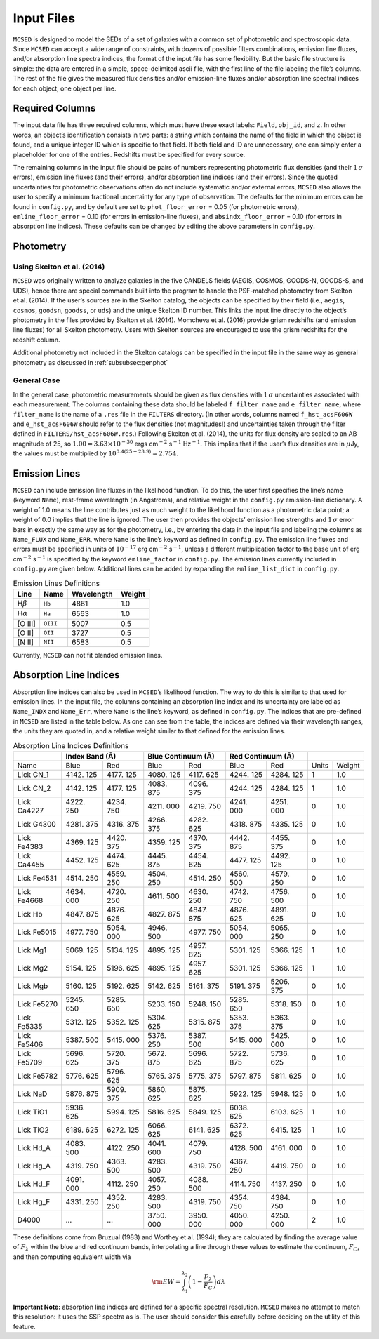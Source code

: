 .. _section:inputs:

Input Files
===========

``MCSED`` is designed to model the SEDs of a set of galaxies with a
common set of photometric and spectroscopic data. Since ``MCSED`` can
accept a wide range of constraints, with dozens of possible filters
combinations, emission line fluxes, and/or absorption line spectra
indices, the format of the input file has some flexibility. But the
basic file structure is simple: the data are entered in a simple,
space-delimited ascii file, with the first line of the file labeling the
file’s columns. The rest of the file gives the measured flux densities
and/or emission-line fluxes and/or absorption line spectral indices for
each object, one object per line.

.. _subsec:columns:

Required Columns
----------------

The input data file has three required columns, which must have these
exact labels: ``Field``, ``obj_id``, and ``z``. In other words, an
object’s identification consists in two parts: a string which contains
the name of the field in which the object is found, and a unique integer
ID which is specific to that field. If both field and ID are
unnecessary, one can simply enter a placeholder for one of the entries.
Redshifts must be specified for every source.

The remaining columns in the input file should be pairs of numbers
representing photometric flux densities (and their :math:`1\,\sigma`
errors), emission line fluxes (and their errors), and/or absorption line
indices (and their errors). Since the quoted uncertainties for
photometric observations often do not include systematic and/or external
errors, ``MCSED`` also allows the user to specify a minimum fractional
uncertainty for any type of observation. The defaults for the minimum
errors can be found in ``config.py``, and by default are set to
``phot_floor_error`` = 0.05 (for photometric errors),
``emline_floor_error`` = 0.10 (for errors in emission-line fluxes), and
``absindx_floor_error`` = 0.10 (for errors in absorption line indices).
These defaults can be changed by editing the above parameters in
``config.py``.

.. _subsec:photometry:

Photometry
----------

.. _subsubsec:skelton:

Using Skelton et al. (2014)
~~~~~~~~~~~~~~~~~~~~~~~~~~~

``MCSED`` was originally written to analyze galaxies in the five CANDELS
fields (AEGIS, COSMOS, GOODS-N, GOODS-S, and UDS), hence there are
special commands built into the program to handle the PSF-matched
photometry from Skelton et al. (2014). If the user’s sources are in the
Skelton catalog, the objects can be specified by their field (i.e.,
``aegis``, ``cosmos``, ``goodsn``, ``goodss``, or ``uds``) and the
unique Skelton ID number. This links the input line directly to the
object’s photometry in the files provided by Skelton et al. (2014).
Momcheva et al. (2016) provide grism redshifts (and emission line
fluxes) for all Skelton photometry. Users with Skelton sources are
encouraged to use the grism redshifts for the redshift column.

Additional photometry not included in the Skelton catalogs can be
specified in the input file in the same way as general photometry as
discussed in :ref:`subsubsec:genphot`

.. _subsubsec:genphot:

General Case
~~~~~~~~~~~~

In the general case, photometric measurements should be given as flux
densities with :math:`1\,\sigma` uncertainties associated with each
measurement. The columns containing these data should be labeled
``f_filter_name`` and ``e_filter_name``, where ``filter_name`` is the
name of a ``.res`` file in the ``FILTERS`` directory. (In other words,
columns named ``f_hst_acsF606W`` and ``e_hst_acsF606W`` should refer to
the flux densities (not magnitudes!) and uncertainties taken through the
filter defined in ``FILTERS/hst_acsF606W.res``.) Following Skelton
et al. (2014), the units for flux density are scaled to an AB magnitude
of 25, so :math:`1.00 = 3.63 \times 10^{-30}` ergs cm\ :math:`^{-2}` s\ :math:`^{-1}` Hz\ :math:`^{-1}`. This implies that if the user’s flux densities are in :math:`\mu`\ Jy, the values must be multiplied by :math:`10^{0.4(25-23.9)} \approx 2.754`.

.. _subsec:emission-lines:

Emission Lines
--------------

``MCSED`` can include emission line fluxes in the likelihood function.
To do this, the user first specifies the line’s name (keyword ``Name``),
rest-frame wavelength (in Angstroms), and relative weight in the
``config.py`` emission-line dictionary. A weight of 1.0 means the line
contributes just as much weight to the likelihood function as a
photometric data point; a weight of 0.0 implies that the line is
ignored. The user then provides the objects’ emission line strengths and
:math:`1\,\sigma` error bars in exactly the same way as for the
photometry, i.e., by entering the data in the input file and labeling
the columns as ``Name_FLUX`` and ``Name_ERR``, where ``Name`` is the
line’s keyword as defined in ``config.py``. The emission line fluxes and
errors must be specified in units of :math:`10^{-17}` erg
cm\ :math:`^{-2}` s\ :math:`^{-1}`, unless a different multiplication
factor to the base unit of erg cm\ :math:`^{-2}` s\ :math:`^{-1}` is
specified by the keyword ``emline_factor`` in ``config.py``. The
emission lines currently included in ``config.py`` are given below.
Additional lines can be added by expanding the ``emline_list_dict`` in
``config.py``.

.. raw:: latex

   \centering

.. table:: Emission Lines Definitions

   +------------------------+----------+------------+--------+
   |  Line                  | Name     | Wavelength | Weight |         
   +========================+==========+============+========+
   | H\ :math:`\beta`       | ``Hb``   | 4861       | 1.0    |
   +------------------------+----------+------------+--------+
   | H\ :math:`\alpha`      | ``Ha``   | 6563       | 1.0    |
   +------------------------+----------+------------+--------+
   | [O III]                | ``OIII`` | 5007       | 0.5    |
   +------------------------+----------+------------+--------+
   | [O II]                 | ``OII``  | 3727       | 0.5    |
   +------------------------+----------+------------+--------+
   | [N II]                 | ``NII``  | 6583       | 0.5    |
   +------------------------+----------+------------+--------+

Currently, ``MCSED`` can not fit blended emission lines.

.. _subsec:absorption-lines:

Absorption Line Indices
-----------------------

Absorption line indices can also be used in ``MCSED``’s likelihood
function. The way to do this is similar to that used for emission lines.
In the input file, the columns containing an absorption line index and
its uncertainty are labeled as ``Name_INDX`` and ``Name_Err``, where
``Name`` is the line’s keyword, as defined in ``config.py``. The indices
that are pre-defined in ``MCSED`` are listed in the table below. As one can see from the table,
the indices are defined via their wavelength ranges, the units they are
quoted in, and a relative weight similar to that defined for the
emission lines.

.. table:: Absorption Line Indices Definitions

   +-------+-------+--------+-------+------------+-------+-----------+-------+-------+
   |       | Index Band (Å) | Blue Continuum (Å) | Red Continuum (Å) |               |
   +=======+=======+========+=======+============+=======+===========+=======+=======+
   | Name  | Blue  | Red    | Blue  | Red        | Blue  | Red       | Units | Weight|
   +-------+-------+--------+-------+------------+-------+-----------+-------+-------+
   | Lick  | 4142. | 4177.  | 4080. | 4117.      | 4244. | 4284.     | 1     | 1.0   |
   | CN_1  | 125   | 125    | 125   | 625        | 125   | 125       |       |       |
   +-------+-------+--------+-------+------------+-------+-----------+-------+-------+
   | Lick  | 4142. | 4177.  | 4083. | 4096.      | 4244. | 4284.     | 1     | 1.0   |
   | CN_2  | 125   | 125    | 875   | 375        | 125   | 125       |       |       |
   +-------+-------+--------+-------+------------+-------+-----------+-------+-------+
   | Lick  | 4222. | 4234.  | 4211. | 4219.      | 4241. | 4251.     | 0     | 1.0   |
   | Ca4227| 250   | 750    | 000   | 750        | 000   | 000       |       |       |
   +-------+-------+--------+-------+------------+-------+-----------+-------+-------+
   | Lick  | 4281. | 4316.  | 4266. | 4282.      | 4318. | 4335.     | 0     | 1.0   |
   | G4300 | 375   | 375    | 375   | 625        | 875   | 125       |       |       |
   +-------+-------+--------+-------+------------+-------+-----------+-------+-------+
   | Lick  | 4369. | 4420.  | 4359. | 4370.      | 4442. | 4455.     | 0     | 1.0   |
   | Fe4383| 125   | 375    | 125   | 375        | 875   | 375       |       |       |
   +-------+-------+--------+-------+------------+-------+-----------+-------+-------+
   | Lick  | 4452. | 4474.  | 4445. | 4454.      | 4477. | 4492.     | 0     | 1.0   |
   | Ca4455| 125   | 625    | 875   | 625        | 125   | 125       |       |       |
   +-------+-------+--------+-------+------------+-------+-----------+-------+-------+
   | Lick  | 4514. | 4559.  | 4504. | 4514.      | 4560. | 4579.     | 0     | 1.0   |
   | Fe4531| 250   | 250    | 250   | 250        | 500   | 250       |       |       |
   +-------+-------+--------+-------+------------+-------+-----------+-------+-------+
   | Lick  | 4634. | 4720.  | 4611. | 4630.      | 4742. | 4756.     | 0     | 1.0   |
   | Fe4668| 000   | 250    | 500   | 250        | 750   | 500       |       |       |
   +-------+-------+--------+-------+------------+-------+-----------+-------+-------+
   | Lick  | 4847. | 4876.  | 4827. | 4847.      | 4876. | 4891.     | 0     | 1.0   |
   | Hb    | 875   | 625    | 875   | 875        | 625   | 625       |       |       |
   +-------+-------+--------+-------+------------+-------+-----------+-------+-------+
   | Lick  | 4977. | 5054.  | 4946. | 4977.      | 5054. | 5065.     | 0     | 1.0   |
   | Fe5015| 750   | 000    | 500   | 750        | 000   | 250       |       |       |
   +-------+-------+--------+-------+------------+-------+-----------+-------+-------+
   | Lick  | 5069. | 5134.  | 4895. | 4957.      | 5301. | 5366.     | 1     | 1.0   |
   | Mg1   | 125   | 125    | 125   | 625        | 125   | 125       |       |       |
   +-------+-------+--------+-------+------------+-------+-----------+-------+-------+
   | Lick  | 5154. | 5196.  | 4895. | 4957.      | 5301. | 5366.     | 1     | 1.0   |
   | Mg2   | 125   | 625    | 125   | 625        | 125   | 125       |       |       |
   +-------+-------+--------+-------+------------+-------+-----------+-------+-------+
   | Lick  | 5160. | 5192.  | 5142. | 5161.      | 5191. | 5206.     | 0     | 1.0   |
   | Mgb   | 125   | 625    | 625   | 375        | 375   | 375       |       |       |
   +-------+-------+--------+-------+------------+-------+-----------+-------+-------+
   | Lick  | 5245. | 5285.  | 5233. | 5248.      | 5285. | 5318.     | 0     | 1.0   |
   | Fe5270| 650   | 650    | 150   | 150        | 650   | 150       |       |       |
   +-------+-------+--------+-------+------------+-------+-----------+-------+-------+
   | Lick  | 5312. | 5352.  | 5304. | 5315.      | 5353. | 5363.     | 0     | 1.0   |
   | Fe5335| 125   | 125    | 625   | 875        | 375   | 375       |       |       |
   +-------+-------+--------+-------+------------+-------+-----------+-------+-------+
   | Lick  | 5387. | 5415.  | 5376. | 5387.      | 5415. | 5425.     | 0     | 1.0   |
   | Fe5406| 500   | 000    | 250   | 500        | 000   | 000       |       |       |
   +-------+-------+--------+-------+------------+-------+-----------+-------+-------+
   | Lick  | 5696. | 5720.  | 5672. | 5696.      | 5722. | 5736.     | 0     | 1.0   |
   | Fe5709| 625   | 375    | 875   | 625        | 875   | 625       |       |       |
   +-------+-------+--------+-------+------------+-------+-----------+-------+-------+
   | Lick  | 5776. | 5796.  | 5765. | 5775.      | 5797. | 5811.     | 0     | 1.0   |
   | Fe5782| 625   | 625    | 375   | 375        | 875   | 625       |       |       |
   +-------+-------+--------+-------+------------+-------+-----------+-------+-------+
   | Lick  | 5876. | 5909.  | 5860. | 5875.      | 5922. | 5948.     | 0     | 1.0   |
   | NaD   | 875   | 375    | 625   | 625        | 125   | 125       |       |       |
   +-------+-------+--------+-------+------------+-------+-----------+-------+-------+
   | Lick  | 5936. | 5994.  | 5816. | 5849.      | 6038. | 6103.     | 1     | 1.0   |
   | TiO1  | 625   | 125    | 625   | 125        | 625   | 625       |       |       |
   +-------+-------+--------+-------+------------+-------+-----------+-------+-------+
   | Lick  | 6189. | 6272.  | 6066. | 6141.      | 6372. | 6415.     | 1     | 1.0   |
   | TiO2  | 625   | 125    | 625   | 625        | 625   | 125       |       |       |
   +-------+-------+--------+-------+------------+-------+-----------+-------+-------+
   | Lick  | 4083. | 4122.  | 4041. | 4079.      | 4128. | 4161.     | 0     | 1.0   |
   | Hd_A  | 500   | 250    | 600   | 750        | 500   | 000       |       |       |
   +-------+-------+--------+-------+------------+-------+-----------+-------+-------+
   | Lick  | 4319. | 4363.  | 4283. | 4319.      | 4367. | 4419.     | 0     | 1.0   |
   | Hg_A  | 750   | 500    | 500   | 750        | 250   | 750       |       |       |
   +-------+-------+--------+-------+------------+-------+-----------+-------+-------+
   | Lick  | 4091. | 4112.  | 4057. | 4088.      | 4114. | 4137.     | 0     | 1.0   |
   | Hd_F  | 000   | 250    | 250   | 500        | 750   | 250       |       |       |
   +-------+-------+--------+-------+------------+-------+-----------+-------+-------+
   | Lick  | 4331. | 4352.  | 4283. | 4319.      | 4354. | 4384.     | 0     | 1.0   |
   | Hg_F  | 250   | 250    | 500   | 750        | 750   | 750       |       |       |
   +-------+-------+--------+-------+------------+-------+-----------+-------+-------+
   | D4000 | …     | …      | 3750. | 3950.      | 4050. | 4250.     | 2     | 1.0   |
   |       |       |        | 000   | 000        | 000   | 000       |       |       |
   +-------+-------+--------+-------+------------+-------+-----------+-------+-------+

These definitions come from Bruzual (1983) and Worthey et al. (1994);
they are calculated by finding the average value of :math:`F_{\lambda}`
within the blue and red continuum bands, interpolating a line through
these values to estimate the continuum, :math:`F_C`, and then computing
equivalent width via

.. math:: {\rm EW} = \int_{\lambda_1}^{\lambda_2} \left( 1 - \frac{F_{\lambda}}{F_C} \right) d\lambda

**Important Note:** absorption line indices are defined for a specific
spectral resolution. ``MCSED`` makes no attempt to match this
resolution: it uses the SSP spectra as is. The user should consider this
carefully before deciding on the utility of this feature.